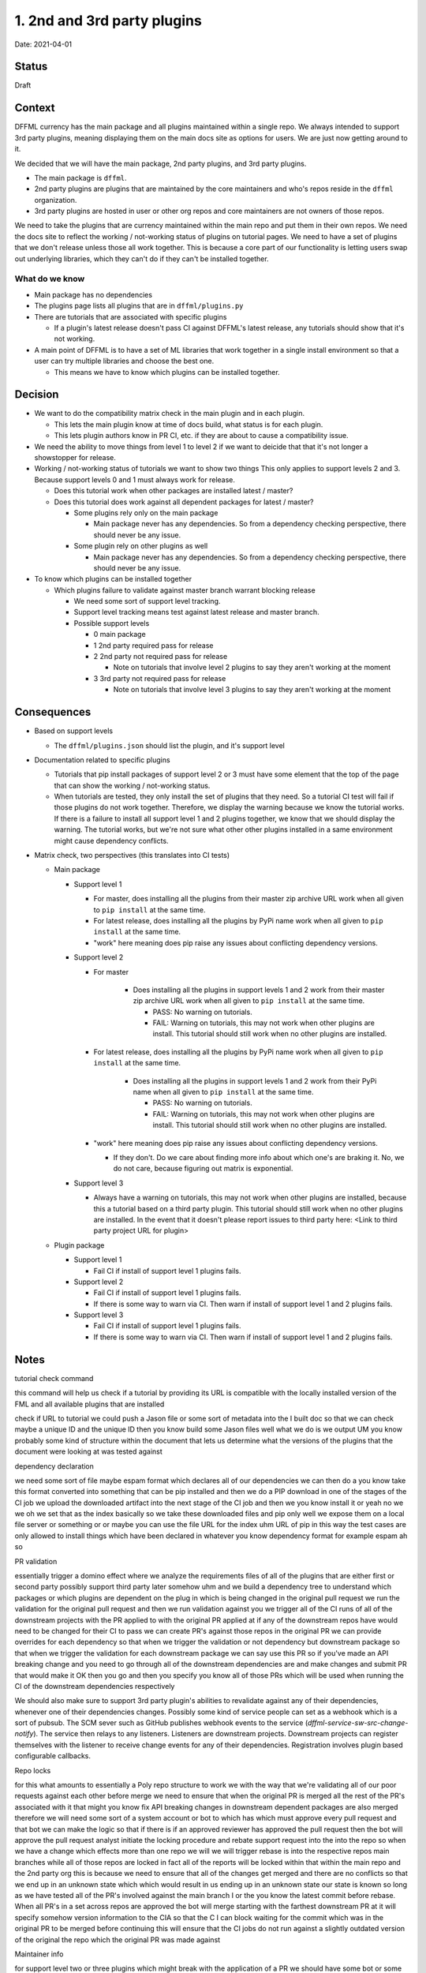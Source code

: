 1. 2nd and 3rd party plugins
============================

Date: 2021-04-01

Status
------

Draft

Context
-------

DFFML currency has the main package and all plugins maintained within a single
repo. We always intended to support 3rd party plugins, meaning displaying them
on the main docs site as options for users. We are just now getting around to
it.

We decided that we will have the main package, 2nd party plugins, and 3rd party
plugins.

- The main package is ``dffml``.

- 2nd party plugins are plugins that are maintained by the core maintainers and
  who's repos reside in the ``dffml`` organization.

- 3rd party plugins are hosted in user or other org repos and core maintainers
  are not owners of those repos.

We need to take the plugins that are currency maintained within the main repo
and put them in their own repos. We need the docs site to reflect the working /
not-working status of plugins on tutorial pages. We need to have a set of
plugins that we don't release unless those all work together. This is because a
core part of our functionality is letting users swap out underlying libraries,
which they can't do if they can't be installed together.

What do we know
~~~~~~~~~~~~~~~

- Main package has no dependencies

- The plugins page lists all plugins that are in ``dffml/plugins.py``

- There are tutorials that are associated with specific plugins

  - If a plugin's latest release doesn't pass CI against DFFML's latest
    release, any tutorials should show that it's not working.

- A main point of DFFML is to have a set of ML libraries that work together in
  a single install environment so that a user can try multiple libraries and
  choose the best one.

  - This means we have to know which plugins can be installed together.

Decision
--------

- We want to do the compatibility matrix check in the main plugin and in each
  plugin.

  - This lets the main plugin know at time of docs build, what status is for
    each plugin.

  - This lets plugin authors know in PR CI, etc. if they are about to cause a
    compatibility issue.

- We need the ability to move things from level 1 to level 2 if we want to
  deicide that that it's not longer a showstopper for release.

- Working / not-working status of tutorials we want to show two things
  This only applies to support levels 2 and 3. Because support levels 0 and 1
  must always work for release.

  - Does this tutorial work when other packages are installed latest / master?

  - Does this tutorial does work against all dependent packages for latest /
    master?

    - Some plugins rely only on the main package

      - Main package never has any dependencies. So from a dependency checking
        perspective, there should never be any issue.

    - Some plugin rely on other plugins as well

      - Main package never has any dependencies. So from a dependency checking
        perspective, there should never be any issue.

- To know which plugins can be installed together

  - Which plugins failure to validate against master branch warrant blocking
    release

    - We need some sort of support level tracking.

    - Support level tracking means test against latest release and master
      branch.

    - Possible support levels

      - 0 main package

      - 1 2nd party required pass for release

      - 2 2nd party not required pass for release

        - Note on tutorials that involve level 2 plugins to say they aren't
          working at the moment

      - 3 3rd party not required pass for release

        - Note on tutorials that involve level 3 plugins to say they aren't
          working at the moment

Consequences
------------

- Based on support levels

  - The ``dffml/plugins.json`` should list the plugin, and it's support level

- Documentation related to specific plugins

  - Tutorials that pip install packages of support level 2 or 3 must have some
    element that the top of the page that can show the working / not-working
    status.

  - When tutorials are tested, they only install the set of plugins that they
    need. So a tutorial CI test will fail if those plugins do not work together.
    Therefore, we display the warning because we know the tutorial works. If
    there is a failure to install all support level 1 and 2 plugins together, we
    know that we should display the warning. The tutorial works, but we're not
    sure what other other plugins installed in a same environment might cause
    dependency conflicts.

- Matrix check, two perspectives (this translates into CI tests)

  - Main package

    - Support level 1

      - For master, does installing all the plugins from their master zip
        archive URL work when all given to ``pip install`` at the same time.

      - For latest release, does installing all the plugins by PyPi name work
        when all given to ``pip install`` at the same time.

      - "work" here meaning does pip raise any issues about conflicting
        dependency versions.

    - Support level 2

      - For master

          - Does installing all the plugins in support levels 1 and 2 work from
            their master zip archive URL work when all given to ``pip install``
            at the same time.

            - PASS: No warning on tutorials.

            - FAIL: Warning on tutorials, this may not work when other plugins
              are install. This tutorial should still work when no other plugins
              are installed.

      - For latest release, does installing all the plugins by PyPi name work
        when all given to ``pip install`` at the same time.

          - Does installing all the plugins in support levels 1 and 2 work from
            their PyPi name when all given to ``pip install`` at the same time.

            - PASS: No warning on tutorials.

            - FAIL: Warning on tutorials, this may not work when other plugins
              are install. This tutorial should still work when no other plugins
              are installed.

      - "work" here meaning does pip raise any issues about conflicting
        dependency versions.

        - If they don't. Do we care about finding more info about which one's
          are braking it. No, we do not care, because figuring out matrix is
          exponential.

    - Support level 3

      - Always have a warning on tutorials, this may not work when other plugins
        are installed, because this a tutorial based on a third party plugin.
        This tutorial should still work when no other plugins are installed.
        In the event that it doesn't please report issues to third party here:
        <Link to third party project URL for plugin>

  - Plugin package

    - Support level 1

      - Fail CI if install of support level 1 plugins fails.

    - Support level 2

      - Fail CI if install of support level 1 plugins fails.

      - If there is some way to warn via CI. Then warn if install of support
        level 1 and 2 plugins fails.

    - Support level 3

      - Fail CI if install of support level 1 plugins fails.

      - If there is some way to warn via CI. Then warn if install of support
        level 1 and 2 plugins fails.

Notes
-----

tutorial check command 

this command will help us check if a tutorial by providing its URL is compatible with the locally installed version of the FML and all available plugins that are installed 

check if URL to tutorial  we could push a Jason file or some sort of metadata into the I built doc so that we can check maybe a unique ID and the unique ID then you know build some Jason files well what we do is we output UM you know probably some kind of structure within the document that lets us determine what the versions of the plugins that the document were looking at was tested against

dependency declaration

we need some sort of file maybe espam format which declares all of our dependencies we can then do a you know take this format converted into something that can be pip installed and then we do a PIP download in one of the stages of the CI job we upload the downloaded artifact into the next stage of the CI job and then we you know install it or yeah no we we oh we set that as the index basically so we take these downloaded files and pip only well we expose them on a local file server or something or or maybe you can use the file URL for the index uhm URL of pip in this way the test cases are only allowed to install things which have been declared in whatever you know dependency format for example espam ah so

PR validation

essentially trigger a domino effect where we analyze the requirements files of all of the plugins that are either first or second party possibly support third party later somehow uhm and we build a dependency tree to understand which packages or which plugins are dependent on the plug in which is being changed in the original pull request we run the validation for the original pull request and then we run validation against you we trigger all of the CI runs of all of the downstream projects with the PR applied to with the original PR applied at if any of the downstream repos have would need to be changed for their CI to pass we can create PR's against those repos in the original PR we can provide overrides for each dependency so that when we trigger the validation or not dependency but downstream package so that when we trigger the validation for each downstream package we can say use this PR so if you've made an API breaking change and you need to go through all of the downstream dependencies are and make changes and submit PR that would make it OK then you go and then you specify you know all of those PRs which will be used when running the CI of the downstream dependencies respectively

We should also make sure to support 3rd party plugin's abilities to revalidate against any of their dependencies, whenever one of their dependencies changes. Possibly some kind of service people can set as a webhook which is a sort of pubsub. The SCM sever such as GitHub publishes webhook events to the service (`dffml-service-sw-src-change-notify`). The service then relays to any listeners. Listeners are downstream projects. Downstream projects can register themselves with the listener to receive change events for any of their dependencies. Registration involves plugin based configurable callbacks.

Repo locks

for this what amounts to essentially a Poly repo structure to work we with the way that we're validating all of our poor requests against each other before merge we need to ensure that when the original PR is merged all the rest of the PR's associated with it that might you know fix API breaking changes in downstream dependent packages are also merged therefore we will need some sort of a system account or bot to which has which must approve every pull request and that bot we can make the logic so that if there is if an approved reviewer has approved the pull request then the bot will approve the pull request analyst initiate the locking procedure and rebate support request into the into the repo so when we have a change which effects more than one repo we will we will trigger rebase is into the respective repos main branches while all of those repos are locked in fact all of the reports will be locked within that within the main repo and the 2nd party org this is because we need to ensure that all of the changes get merged and there are no conflicts so that we end up in an unknown state which which would result in us ending up in an unknown state our state is known so long as we have tested all of the PR's involved against the main branch I or the you know the latest commit before rebase. When all PR's in a set across repos are approved the bot will merge starting with the farthest downstream PR at it will specify somehow version information to the CIA so that the C I can block waiting for the commit which was in the original PR to be merged before continuing this will ensure that the CI jobs do not run against a slightly outdated version of the original the repo which the original PR was made against

Maintainer info

for support level two or three plugins which might break with the application of a PR we should have some bot or some workflow comment to highlight which plugins would break if this PR was applied this information is purely for maintainers well as well as ah it's mainly for maintainers so that they understand whether they should request additional work be done or slight modifications or ah whether we need to plan and create issues to to potentially for example breaking a support level two plug-in we may be OK with that we just need to make sure that we're tracking it
